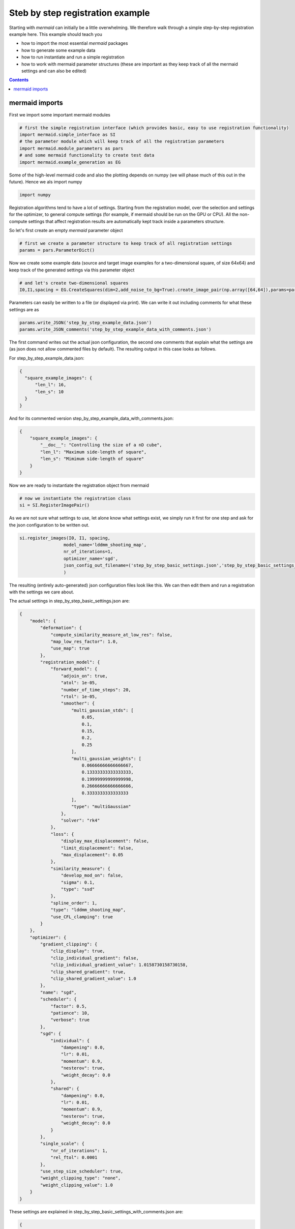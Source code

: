 Steb by step registration example
=================================

Starting with *mermaid* can initially be a little overwhelming. We therefore walk through a simple step-by-step
registration example here. This example should teach you

- how to import the most essential *mermaid* packages
- how to generate some example data
- how to run instantiate and run a simple registration
- how to work with mermaid parameter structures (these are important as they keep track of all the mermaid settings and can also be edited)


.. contents::

mermaid imports
^^^^^^^^^^^^^^^

First we import some important mermaid modules

.. code::

  # first the simple registration interface (which provides basic, easy to use registration functionality)
  import mermaid.simple_interface as SI
  # the parameter module which will keep track of all the registration parameters
  import mermaid.module_parameters as pars
  # and some mermaid functionality to create test data
  import mermaid.example_generation as EG

Some of the high-level mermaid code and also the plotting depends on numpy (we will phase much of this out in the future).
Hence we als import numpy

.. code::

  import numpy

Registration algorithms tend to have a lot of settings. Starting from the registration model, over the selection and settings
for the optimizer, to general compute settings (for example, if mermaid should be run on the GPU or CPU).
All the non-compute settings that affect registration results are automatically kept track inside a parameters structure.

So let's first create an empty *mermaid* parameter object

.. code::

  # first we create a parameter structure to keep track of all registration settings
  params = pars.ParameterDict()

Now we create some example data (source and target image examples for a two-dimensional square, of size 64x64) and keep track of the generated settings via this parameter object

.. code::

  # and let's create two-dimensional squares
  I0,I1,spacing = EG.CreateSquares(dim=2,add_noise_to_bg=True).create_image_pair(np.array([64,64]),params=params)

Parameters can easily be written to a file (or displayed via print). We can write it out including comments for what these
settings are as

.. code::

  params.write_JSON('step_by_step_example_data.json')
  params.write_JSON_comments('step_by_step_example_data_with_comments.json')

The first command writes out the actual json configuration, the second one comments that explain what the settings are
(as json does not allow commented files by default). The resulting output in this case looks as follows.

For step_by_step_example_data.json:

.. code-block:: json

    {
      "square_example_images": {
          "len_l": 16,
          "len_s": 10
      }
    }

And for its commented version step_by_step_example_data_with_comments.json:

.. code-block:: json

    {
        "square_example_images": {
            "__doc__": "Controlling the size of a nD cube",
            "len_l": "Maximum side-length of square",
            "len_s": "Mimimum side-length of square"
        }
    }

Now we are ready to instantiate the registration object from mermaid

.. code::

  # now we instantiate the registration class
  si = SI.RegisterImagePair()

As we are not sure what settings to use, let alone know what settings exist, we simply run it first for one
step and ask for the json configuration to be written out.

.. code::

  si.register_images(I0, I1, spacing,
                   model_name='lddmm_shooting_map',
                   nr_of_iterations=1,
                   optimizer_name='sgd',
                   json_config_out_filename=('step_by_step_basic_settings.json','step_by_step_basic_settings_with_comments.json')
                   )

The resulting (entirely auto-generated) json configuration files look like this. We can then edit them and run
a registration with the settings we care about.

The actual settings in step_by_step_basic_settings.json are:

.. code-block:: json

    {
        "model": {
            "deformation": {
                "compute_similarity_measure_at_low_res": false,
                "map_low_res_factor": 1.0,
                "use_map": true
            },
            "registration_model": {
                "forward_model": {
                    "adjoin_on": true,
                    "atol": 1e-05,
                    "number_of_time_steps": 20,
                    "rtol": 1e-05,
                    "smoother": {
                        "multi_gaussian_stds": [
                            0.05,
                            0.1,
                            0.15,
                            0.2,
                            0.25
                        ],
                        "multi_gaussian_weights": [
                            0.06666666666666667,
                            0.13333333333333333,
                            0.19999999999999998,
                            0.26666666666666666,
                            0.3333333333333333
                        ],
                        "type": "multiGaussian"
                    },
                    "solver": "rk4"
                },
                "loss": {
                    "display_max_displacement": false,
                    "limit_displacement": false,
                    "max_displacement": 0.05
                },
                "similarity_measure": {
                    "develop_mod_on": false,
                    "sigma": 0.1,
                    "type": "ssd"
                },
                "spline_order": 1,
                "type": "lddmm_shooting_map",
                "use_CFL_clamping": true
            }
        },
        "optimizer": {
            "gradient_clipping": {
                "clip_display": true,
                "clip_individual_gradient": false,
                "clip_individual_gradient_value": 1.0158730158730158,
                "clip_shared_gradient": true,
                "clip_shared_gradient_value": 1.0
            },
            "name": "sgd",
            "scheduler": {
                "factor": 0.5,
                "patience": 10,
                "verbose": true
            },
            "sgd": {
                "individual": {
                    "dampening": 0.0,
                    "lr": 0.01,
                    "momentum": 0.9,
                    "nesterov": true,
                    "weight_decay": 0.0
                },
                "shared": {
                    "dampening": 0.0,
                    "lr": 0.01,
                    "momentum": 0.9,
                    "nesterov": true,
                    "weight_decay": 0.0
                }
            },
            "single_scale": {
                "nr_of_iterations": 1,
                "rel_ftol": 0.0001
            },
            "use_step_size_scheduler": true,
            "weight_clipping_type": "none",
            "weight_clipping_value": 1.0
        }
    }

These settings are explained in step_by_step_basic_settings_with_comments.json are:

.. code-block:: json

    {
        "model": {
            "deformation": {
                "compute_similarity_measure_at_low_res": "If set to true map is not upsampled and the entire computations proceeds at low res",
                "map_low_res_factor": "Set to a value in (0,1) if a map-based solution should be computed at a lower internal resolution (image matching is still at full resolution",
                "use_map": "use a map for the solution or not True/False"
            },
            "registration_model": {
                "forward_model": {
                    "__doc__": "settings for the forward model",
                    "adjoin_on": "use adjoint optimization",
                    "atol": "absolute error torlance for dopri5",
                    "number_of_time_steps": "Number of time-steps to per unit time-interval integrate the PDE",
                    "rtol": "relative error torlance for dopri5",
                    "smoother": {
                        "multi_gaussian_stds": "std deviations for the Gaussians",
                        "multi_gaussian_weights": "weights for the multiple Gaussians",
                        "type": "type of smoother (diffusion|gaussian|adaptive_gaussian|multiGaussian|adaptive_multiGaussian|gaussianSpatial|adaptiveNet)"
                    },
                    "solver": "ode solver"
                },
                "loss": {
                    "__doc__": "settings for the loss function",
                    "display_max_displacement": "displays the current maximal displacement",
                    "limit_displacement": "[True/False] if set to true limits the maximal displacement based on the max_displacement_setting",
                    "max_displacement": "Max displacement penalty added to loss function of limit_displacement set to True"
                },
                "similarity_measure": {
                    "develop_mod_on": "developing mode",
                    "sigma": "1/sigma^2 is the weight in front of the similarity measure",
                    "type": "type of similarity measure (ssd/ncc)"
                },
                "spline_order": "Spline interpolation order; 1 is linear interpolation (default); 3 is cubic spline",
                "type": "Name of the registration model",
                "use_CFL_clamping": "If the model uses time integration, CFL clamping is used"
            }
        },
        "optimizer": {
            "gradient_clipping": {
                "__doc__": "clipping settings for the gradient for optimization",
                "clip_display": "If set to True displays if clipping occurred",
                "clip_individual_gradient": "If set to True, the gradient for the individual parameters will be clipped",
                "clip_individual_gradient_value": "Value to which the gradient for the individual parameters is clipped",
                "clip_shared_gradient": "If set to True, the gradient for the shared parameters will be clipped",
                "clip_shared_gradient_value": "Value to which the gradient for the shared parameters is clipped"
            },
            "name": "Optimizer (lbfgs|adam|sgd)",
            "scheduler": {
                "__doc__": "parameters for the ReduceLROnPlateau scheduler",
                "factor": "reduction factor",
                "patience": "how many steps without reduction before LR is changed",
                "verbose": "if True prints out changes in learning rate"
            },
            "sgd": {
                "individual": {
                    "dampening": "sgd dampening",
                    "lr": "desired learning rate",
                    "momentum": "sgd momentum",
                    "nesterov": "use Nesterove scheme",
                    "weight_decay": "sgd weight decay"
                },
                "shared": {
                    "dampening": "sgd dampening",
                    "lr": "desired learning rate",
                    "momentum": "sgd momentum",
                    "nesterov": "use Nesterove scheme",
                    "weight_decay": "sgd weight decay"
                }
            },
            "single_scale": {
                "nr_of_iterations": "number of iterations",
                "rel_ftol": "relative termination tolerance for optimizer"
            },
            "use_step_size_scheduler": "If set to True the step sizes are reduced if no progress is made",
            "weight_clipping_type": "Type of weight clipping that should be used [l1|l2|l1_individual|l2_individual|l1_shared|l2_shared|None]",
            "weight_clipping_value": "Value to which the norm is being clipped"
        }
    }